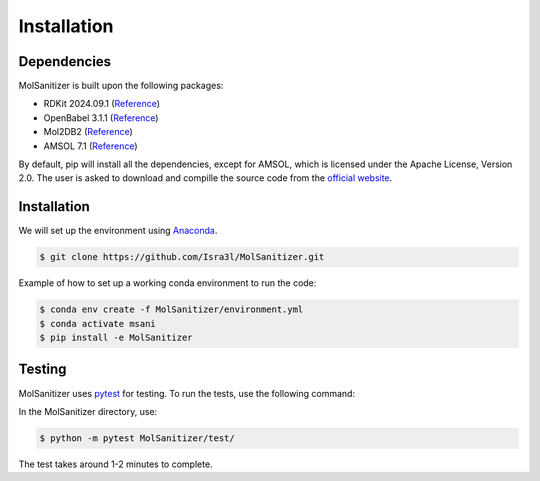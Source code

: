 Installation
=====

.. _installation:

Dependencies
------------

MolSanitizer is built upon the following packages:

- RDKit 2024.09.1 (`Reference <https://www.rdkit.org/docs/Install.html>`_)

- OpenBabel 3.1.1 (`Reference <https://openbabel.org/docs/dev/Installation/install.html>`_)

- Mol2DB2 (`Reference <https://github.com/ryancoleman/mol2db2>`_)

- AMSOL 7.1 (`Reference <https://comp.chem.umn.edu/sds/>`_)

By default, pip will install all the dependencies, except for AMSOL, which is licensed under the Apache License, Version 2.0. The user is asked to download and compille the source code from the `official website <https://comp.chem.umn.edu/sds/>`_.


Installation
------------

We will set up the environment using `Anaconda <https://docs.anaconda.com/anaconda/install/index.html>`_.


.. code-block:: console

   $ git clone https://github.com/Isra3l/MolSanitizer.git
    

Example of how to set up a working conda environment to run the code:

.. code-block:: console
   
   $ conda env create -f MolSanitizer/environment.yml
   $ conda activate msani
   $ pip install -e MolSanitizer


Testing
-------

MolSanitizer uses `pytest <https://docs.pytest.org/en/stable/>`_ for testing. To run the tests, use the following command:

In the MolSanitizer directory, use:

.. code-block:: console

   $ python -m pytest MolSanitizer/test/

The test takes around 1-2 minutes to complete.